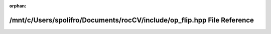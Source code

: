 .. meta::27b55a07fd0e2392e9d649b2f4514f925a08a6d22c86bff09f0fc4f56db34b06e561edc34c9684e1a3d374e3f405bb6d8be668d61c87bbc165fefa79c33498df

:orphan:

.. title:: rocCV: /mnt/c/Users/spolifro/Documents/rocCV/include/op_flip.hpp File Reference

/mnt/c/Users/spolifro/Documents/rocCV/include/op\_flip.hpp File Reference
=========================================================================

.. container:: doxygen-content

   
   .. raw:: html
     :file: op__flip_8hpp.html
